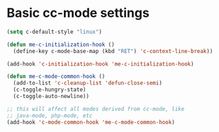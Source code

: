 * Basic cc-mode settings
#+begin_src emacs-lisp
(setq c-default-style "linux")

(defun me-c-initialization-hook ()
  (define-key c-mode-base-map (kbd "RET") 'c-context-line-break))

(add-hook 'c-initialization-hook 'me-c-initialization-hook)

(defun me-c-mode-common-hook ()
  (add-to-list 'c-cleanup-list 'defun-close-semi)
  (c-toggle-hungry-state)
  (c-toggle-auto-newline))

;; this will affect all modes derived from cc-mode, like
;; java-mode, php-mode, etc
(add-hook 'c-mode-common-hook 'me-c-mode-common-hook)
#+end_src
